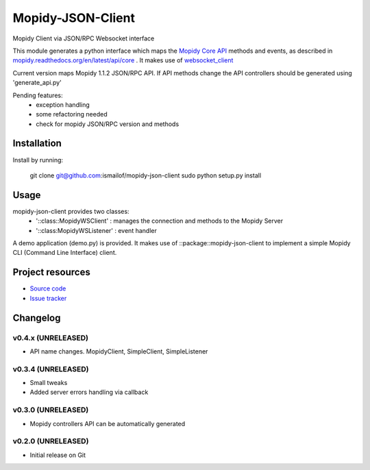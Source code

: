 ****************************
Mopidy-JSON-Client
****************************

Mopidy Client via JSON/RPC Websocket interface

This module generates a python interface which maps the `Mopidy Core API <https://mopidy.readthedocs.org/en/latest/api/core>`_ methods and events, as described in `mopidy.readthedocs.org/en/latest/api/core <https://mopidy.readthedocs.org/en/latest/api/core>`_ .
It makes use of `websocket_client <https://github.com/liris/websocket_client>`_

Current version maps Mopidy 1.1.2 JSON/RPC API.
If API methods change the API controllers should be generated using 'generate_api.py'


Pending features:
  - exception handling
  - some refactoring needed
  - check for mopidy JSON/RPC version and methods


Installation
============

Install by running:

    git clone git@github.com:ismailof/mopidy-json-client
    sudo python setup.py install


Usage
=====

mopidy-json-client provides two classes:
   - '::class::MopidyWSClient'  : manages the connection and methods to the Mopidy Server
   - '::class:MopidyWSListener' : event handler

A demo application (demo.py) is provided. It makes use of ::package::mopidy-json-client to implement a simple Mopidy CLI (Command Line Interface) client.


Project resources
=================

- `Source code <https://github.com/ismailof/mopidy-json-client>`_
- `Issue tracker <https://github.com/ismailof/mopidy-json-client/issues>`_


Changelog
=========

v0.4.x (UNRELEASED)
----------------------------------------
- API name changes. MopidyClient, SimpleClient, SimpleListener

v0.3.4 (UNRELEASED)
----------------------------------------
- Small tweaks
- Added server errors handling via callback

v0.3.0 (UNRELEASED)
----------------------------------------
- Mopidy controllers API can be automatically generated

v0.2.0 (UNRELEASED)
----------------------------------------
- Initial release on Git
